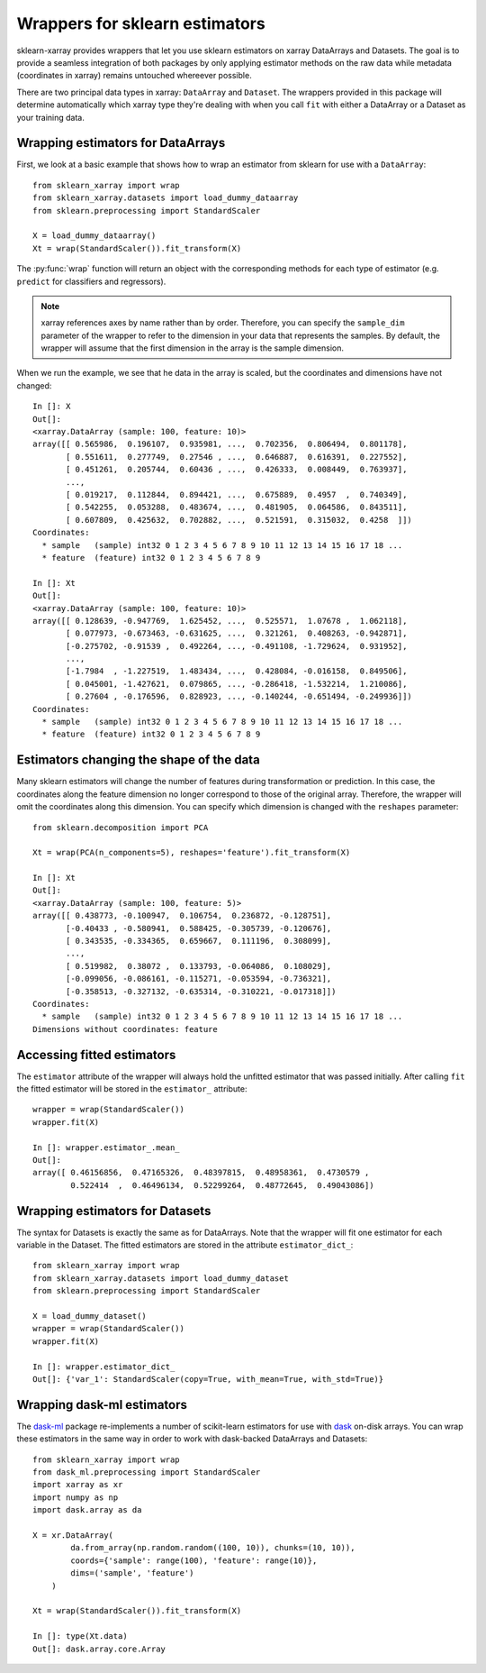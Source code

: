 Wrappers for sklearn estimators
===============================

sklearn-xarray provides wrappers that let you use sklearn estimators on
xarray DataArrays and Datasets. The goal is to provide a seamless integration
of both packages by only applying estimator methods on the raw data while
metadata (coordinates in xarray) remains untouched whereever possible.

There are two principal data types in xarray: ``DataArray`` and ``Dataset``.
The wrappers provided in this package will determine automatically which
xarray type they're dealing with when you call ``fit`` with either a
DataArray or a Dataset as your training data.


Wrapping estimators for DataArrays
----------------------------------

.. py:currentmodule:: sklearn_xarray

First, we look at a basic example that shows how to wrap an estimator from
sklearn for use with a ``DataArray``::

    from sklearn_xarray import wrap
    from sklearn_xarray.datasets import load_dummy_dataarray
    from sklearn.preprocessing import StandardScaler

    X = load_dummy_dataarray()
    Xt = wrap(StandardScaler()).fit_transform(X)

The :py:func:`wrap` function will return an object with the corresponding
methods for each type of estimator (e.g. ``predict`` for classifiers and
regressors).

.. note::

    xarray references axes by name rather than by order. Therefore, you can
    specify the ``sample_dim`` parameter of the wrapper to refer to the
    dimension in your data that represents the samples. By default, the
    wrapper will assume that the first dimension in the array is the sample
    dimension.

When we run the example, we see that he data in the array is scaled, but the
coordinates and dimensions have not changed::

    In []: X
    Out[]:
    <xarray.DataArray (sample: 100, feature: 10)>
    array([[ 0.565986,  0.196107,  0.935981, ...,  0.702356,  0.806494,  0.801178],
           [ 0.551611,  0.277749,  0.27546 , ...,  0.646887,  0.616391,  0.227552],
           [ 0.451261,  0.205744,  0.60436 , ...,  0.426333,  0.008449,  0.763937],
           ...,
           [ 0.019217,  0.112844,  0.894421, ...,  0.675889,  0.4957  ,  0.740349],
           [ 0.542255,  0.053288,  0.483674, ...,  0.481905,  0.064586,  0.843511],
           [ 0.607809,  0.425632,  0.702882, ...,  0.521591,  0.315032,  0.4258  ]])
    Coordinates:
      * sample   (sample) int32 0 1 2 3 4 5 6 7 8 9 10 11 12 13 14 15 16 17 18 ...
      * feature  (feature) int32 0 1 2 3 4 5 6 7 8 9

    In []: Xt
    Out[]:
    <xarray.DataArray (sample: 100, feature: 10)>
    array([[ 0.128639, -0.947769,  1.625452, ...,  0.525571,  1.07678 ,  1.062118],
           [ 0.077973, -0.673463, -0.631625, ...,  0.321261,  0.408263, -0.942871],
           [-0.275702, -0.91539 ,  0.492264, ..., -0.491108, -1.729624,  0.931952],
           ...,
           [-1.7984  , -1.227519,  1.483434, ...,  0.428084, -0.016158,  0.849506],
           [ 0.045001, -1.427621,  0.079865, ..., -0.286418, -1.532214,  1.210086],
           [ 0.27604 , -0.176596,  0.828923, ..., -0.140244, -0.651494, -0.249936]])
    Coordinates:
      * sample   (sample) int32 0 1 2 3 4 5 6 7 8 9 10 11 12 13 14 15 16 17 18 ...
      * feature  (feature) int32 0 1 2 3 4 5 6 7 8 9


Estimators changing the shape of the data
-----------------------------------------

Many sklearn estimators will change the number of features during
transformation or prediction. In this case, the coordinates along the feature
dimension no longer correspond to those of the original array. Therefore, the
wrapper will omit the coordinates along this dimension. You can specify which
dimension is changed with the ``reshapes`` parameter::

    from sklearn.decomposition import PCA

    Xt = wrap(PCA(n_components=5), reshapes='feature').fit_transform(X)

    In []: Xt
    Out[]:
    <xarray.DataArray (sample: 100, feature: 5)>
    array([[ 0.438773, -0.100947,  0.106754,  0.236872, -0.128751],
           [-0.40433 , -0.580941,  0.588425, -0.305739, -0.120676],
           [ 0.343535, -0.334365,  0.659667,  0.111196,  0.308099],
           ...,
           [ 0.519982,  0.38072 ,  0.133793, -0.064086,  0.108029],
           [-0.099056, -0.086161, -0.115271, -0.053594, -0.736321],
           [-0.358513, -0.327132, -0.635314, -0.310221, -0.017318]])
    Coordinates:
      * sample   (sample) int32 0 1 2 3 4 5 6 7 8 9 10 11 12 13 14 15 16 17 18 ...
    Dimensions without coordinates: feature

.. todo::
    reshapes dict


Accessing fitted estimators
---------------------------

The ``estimator`` attribute of the wrapper will always hold the unfitted
estimator that was passed initially. After calling ``fit`` the fitted estimator
will be stored in the ``estimator_`` attribute::

    wrapper = wrap(StandardScaler())
    wrapper.fit(X)

    In []: wrapper.estimator_.mean_
    Out[]:
    array([ 0.46156856,  0.47165326,  0.48397815,  0.48958361,  0.4730579 ,
            0.522414  ,  0.46496134,  0.52299264,  0.48772645,  0.49043086])


Wrapping estimators for Datasets
--------------------------------

.. py:currentmodule:: sklearn_xarray.dataset

The syntax for Datasets is exactly the same as for DataArrays. Note that the
wrapper will fit one estimator for each variable in the Dataset. The fitted
estimators are stored in the attribute ``estimator_dict_``::

    from sklearn_xarray import wrap
    from sklearn_xarray.datasets import load_dummy_dataset
    from sklearn.preprocessing import StandardScaler

    X = load_dummy_dataset()
    wrapper = wrap(StandardScaler())
    wrapper.fit(X)

    In []: wrapper.estimator_dict_
    Out[]: {'var_1': StandardScaler(copy=True, with_mean=True, with_std=True)}


Wrapping dask-ml estimators
---------------------------

The dask-ml_ package re-implements a number of scikit-learn estimators for
use with dask_ on-disk arrays. You can wrap these estimators in the same way
in order to work with dask-backed DataArrays and Datasets::

    from sklearn_xarray import wrap
    from dask_ml.preprocessing import StandardScaler
    import xarray as xr
    import numpy as np
    import dask.array as da

    X = xr.DataArray(
            da.from_array(np.random.random((100, 10)), chunks=(10, 10)),
            coords={'sample': range(100), 'feature': range(10)},
            dims=('sample', 'feature')
        )

    Xt = wrap(StandardScaler()).fit_transform(X)

    In []: type(Xt.data)
    Out[]: dask.array.core.Array


.. _dask-ml: http://dask-ml.readthedocs.io/en/latest/index.html
.. _dask: http://dask.pydata.org/en/latest/
